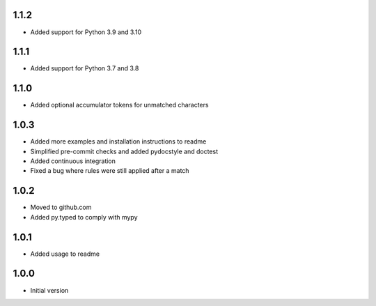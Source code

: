 1.1.2
=====
* Added support for Python 3.9 and 3.10

1.1.1
=====
* Added support for Python 3.7 and 3.8

1.1.0
=====
* Added optional accumulator tokens for unmatched characters

1.0.3
=====
* Added more examples and installation instructions to readme
* Simplified pre-commit checks and added pydocstyle and doctest
* Added continuous integration
* Fixed a bug where rules were still applied after a match

1.0.2
=====
* Moved to github.com
* Added py.typed to comply with mypy

1.0.1
=====
* Added usage to readme

1.0.0
=====
* Initial version

